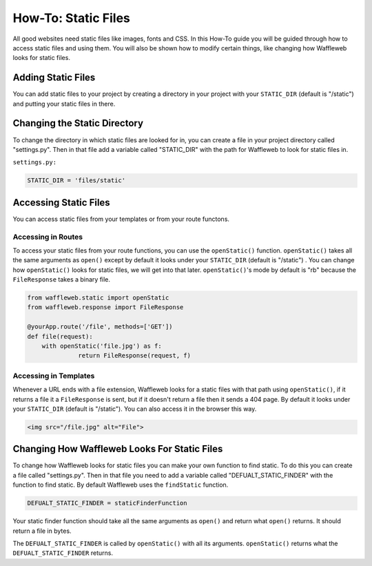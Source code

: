 ====================
How-To: Static Files
====================

All good websites need static files like images, fonts and CSS. In this How-To guide you will be guided through how to access static files and using them. You will also be shown how to modify certain things, like changing how Waffleweb looks for static files.

Adding Static Files
...................

You can add static files to your project by creating a directory in your project with your ``STATIC_DIR`` (default is "/static") and putting your static files in there. 

Changing the Static Directory
.............................

To change the directory in which static files are looked for in, you can create a file in your project directory called "settings.py". Then in that file add a variable called "STATIC_DIR" with the path for Waffleweb to look for static files in.

``settings.py:``

.. code-block:: python

	STATIC_DIR = 'files/static'

Accessing Static Files
......................

You can access static files from your templates or from your route functons.

Accessing in Routes
-------------------

To access your static files from your route functions, you can use the ``openStatic()`` function. ``openStatic()`` takes all the same arguments as ``open()`` except by default it looks under your ``STATIC_DIR`` (default is "/static") . You can change how ``openStatic()`` looks for static files, we will get into that later. ``openStatic()``'s mode by default is "rb" because the ``FileResponse`` takes a binary file.

.. code-block:: python

	from waffleweb.static import openStatic
	from waffleweb.response import FileResponse

	@yourApp.route('/file', methods=['GET'])
	def file(request):
	    with openStatic('file.jpg') as f:
		      return FileResponse(request, f)
		      
Accessing in Templates
----------------------

Whenever a URL ends with a file extension, Waffleweb looks for a static files with that path using ``openStatic()``, if it returns a file it a ``FileResponse`` is sent, but if it doesn't return a file then it sends a 404 page. By default it looks under your ``STATIC_DIR`` (default is "/static"). You can also access it in the browser this way.

.. code-block:: html

    <img src="/file.jpg" alt="File">
    
Changing How Waffleweb Looks For Static Files
.............................................

To change how Waffleweb looks for static files you can make your own function to find static. To do this you can create a file called "settings.py". Then in that file you need to add a variable called "DEFUALT_STATIC_FINDER" with the function to find static. By default Waffleweb uses the ``findStatic`` function.

.. code-block:: python

	DEFUALT_STATIC_FINDER = staticFinderFunction

Your static finder function should take all the same arguments as ``open()`` and return what ``open()`` returns. It should return a file in bytes.

The ``DEFUALT_STATIC_FINDER`` is called by ``openStatic()`` with all its arguments. ``openStatic()`` returns what the ``DEFUALT_STATIC_FINDER`` returns.